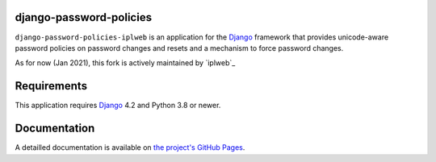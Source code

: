 django-password-policies
========================

|travis| |coverage| |latest-version|

``django-password-policies-iplweb`` is an application for the `Django`_ framework that
provides unicode-aware password policies on password changes and resets and a
mechanism to force password changes.

As for now (Jan 2021), this fork is actively maintained by `iplweb`_

.. |travis| image:: https://travis-ci.org/iplweb/django-password-policies.svg?branch=master
    :target: https://travis-ci.org/iplweb/django-password-policies-iplweb

.. |coverage| image:: https://coveralls.io/repos/iplweb/django-password-policies-iplweb/badge.svg?branch=master
    :target: https://coveralls.io/r/iplweb/django-password-policies-iplweb?branch=master

.. |latest-version| image:: https://img.shields.io/pypi/v/django-password-policies-iplweb.svg
   :alt: Latest version on PyPI
   :target: https://pypi.python.org/pypi/django-password-policies-iplweb

.. _requirements:

Requirements
=============

This application requires `Django`_ 4.2 and Python 3.8 or newer.

.. _documentation:

Documentation
=============

A detailled documentation is available on `the project's GitHub Pages`_.

.. _`the project's GitHub Pages`: https://iplweb.github.io/django-password-policies-iplweb/
.. _`Django`: https://www.djangoproject.com/
.. _`IPLweb on github`: https://github.com/iplweb/
